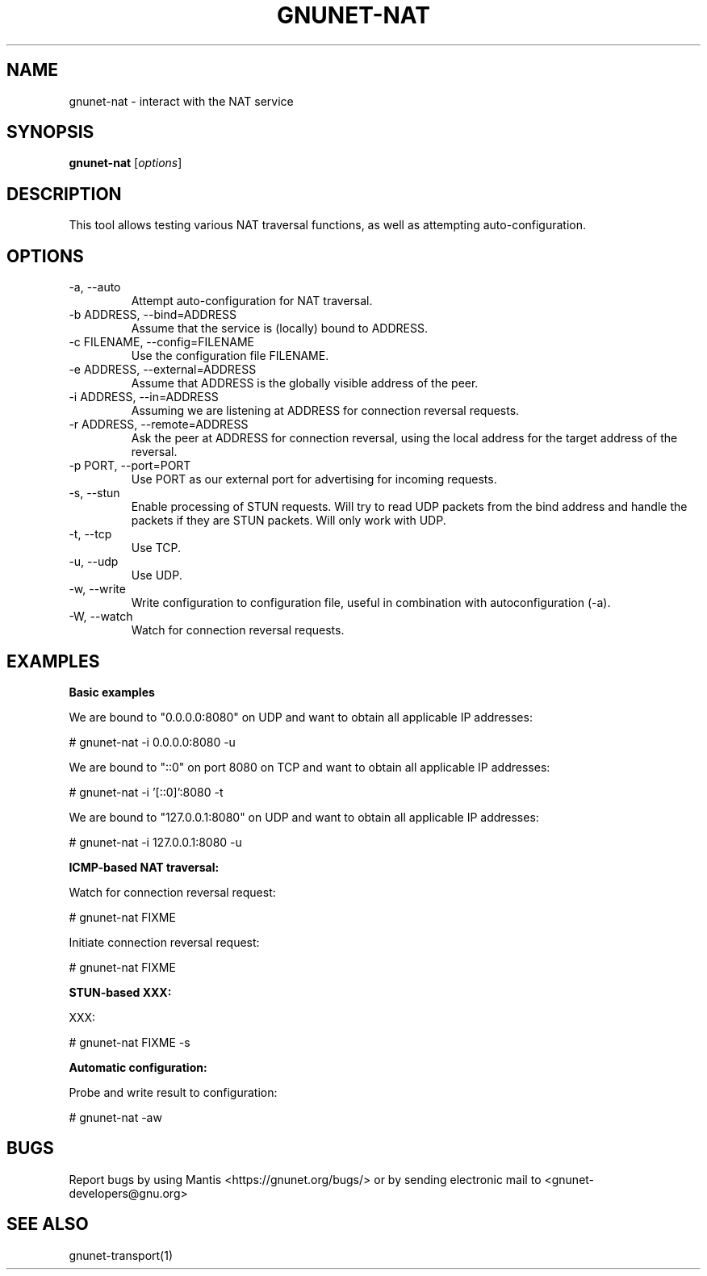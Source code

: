 .TH GNUNET\-NAT 1 "27 Nov 2016" "GNUnet"

.SH NAME
gnunet\-nat \- interact with the NAT service

.SH SYNOPSIS
.B gnunet\-nat
.RI [ options ]
.br

.SH DESCRIPTION

This tool allows testing various NAT traversal functions, as well
as attempting auto\-configuration.

.SH OPTIONS
.B
.IP "\-a,  \-\-auto"
Attempt auto\-configuration for NAT traversal.

.B
.IP "\-b ADDRESS,  \-\-bind=ADDRESS"
Assume that the service is (locally) bound to ADDRESS.

.B
.IP "\-c FILENAME,  \-\-config=FILENAME"
Use the configuration file FILENAME.

.B
.IP "\-e ADDRESS,  \-\-external=ADDRESS"
Assume that ADDRESS is the globally visible address of the peer.

.B
.IP "\-i ADDRESS,  \-\-in=ADDRESS"
Assuming we are listening at ADDRESS for connection reversal requests.

.B
.IP "\-r ADDRESS,  \-\-remote=ADDRESS"
Ask the peer at ADDRESS for connection reversal, using the local address for the target address of the reversal.

.B
.IP "\-p PORT,  \-\-port=PORT"
Use PORT as our external port for advertising for incoming requests.

.B
.IP "\-s,  \-\-stun"
Enable processing of STUN requests.  Will try to read UDP packets from the bind address and handle the packets if they are STUN packets. Will only work with UDP.

.B
.IP "\-t,  \-\-tcp"
Use TCP.

.B
.IP "\-u,  \-\-udp"
Use UDP.

.B
.IP "\-w,  \-\-write"
Write configuration to configuration file, useful in combination with autoconfiguration (\-a).

.B
.IP "\-W,  \-\-watch"
Watch for connection reversal requests.  

.SH EXAMPLES
.PP

\fBBasic examples\fR

We are bound to "0.0.0.0:8080" on UDP and want to obtain all applicable IP addresses:

  # gnunet-nat -i 0.0.0.0:8080 -u

We are bound to "::0" on port 8080 on TCP and want to obtain all applicable IP addresses:

  # gnunet-nat -i '[::0]':8080 -t

We are bound to "127.0.0.1:8080" on UDP and want to obtain all applicable IP addresses:

  # gnunet-nat -i 127.0.0.1:8080 -u

\fBICMP-based NAT traversal:\fR

Watch for connection reversal request:

  # gnunet-nat FIXME

Initiate connection reversal request:

  # gnunet-nat FIXME

\fBSTUN-based XXX:\fR

XXX:

  # gnunet-nat FIXME -s

\fBAutomatic configuration:\fR

Probe and write result to configuration:

  # gnunet-nat -aw
  

.SH BUGS
Report bugs by using Mantis <https://gnunet.org/bugs/> or by sending electronic mail to <gnunet\-developers@gnu.org>

.SH SEE ALSO
gnunet\-transport(1)

